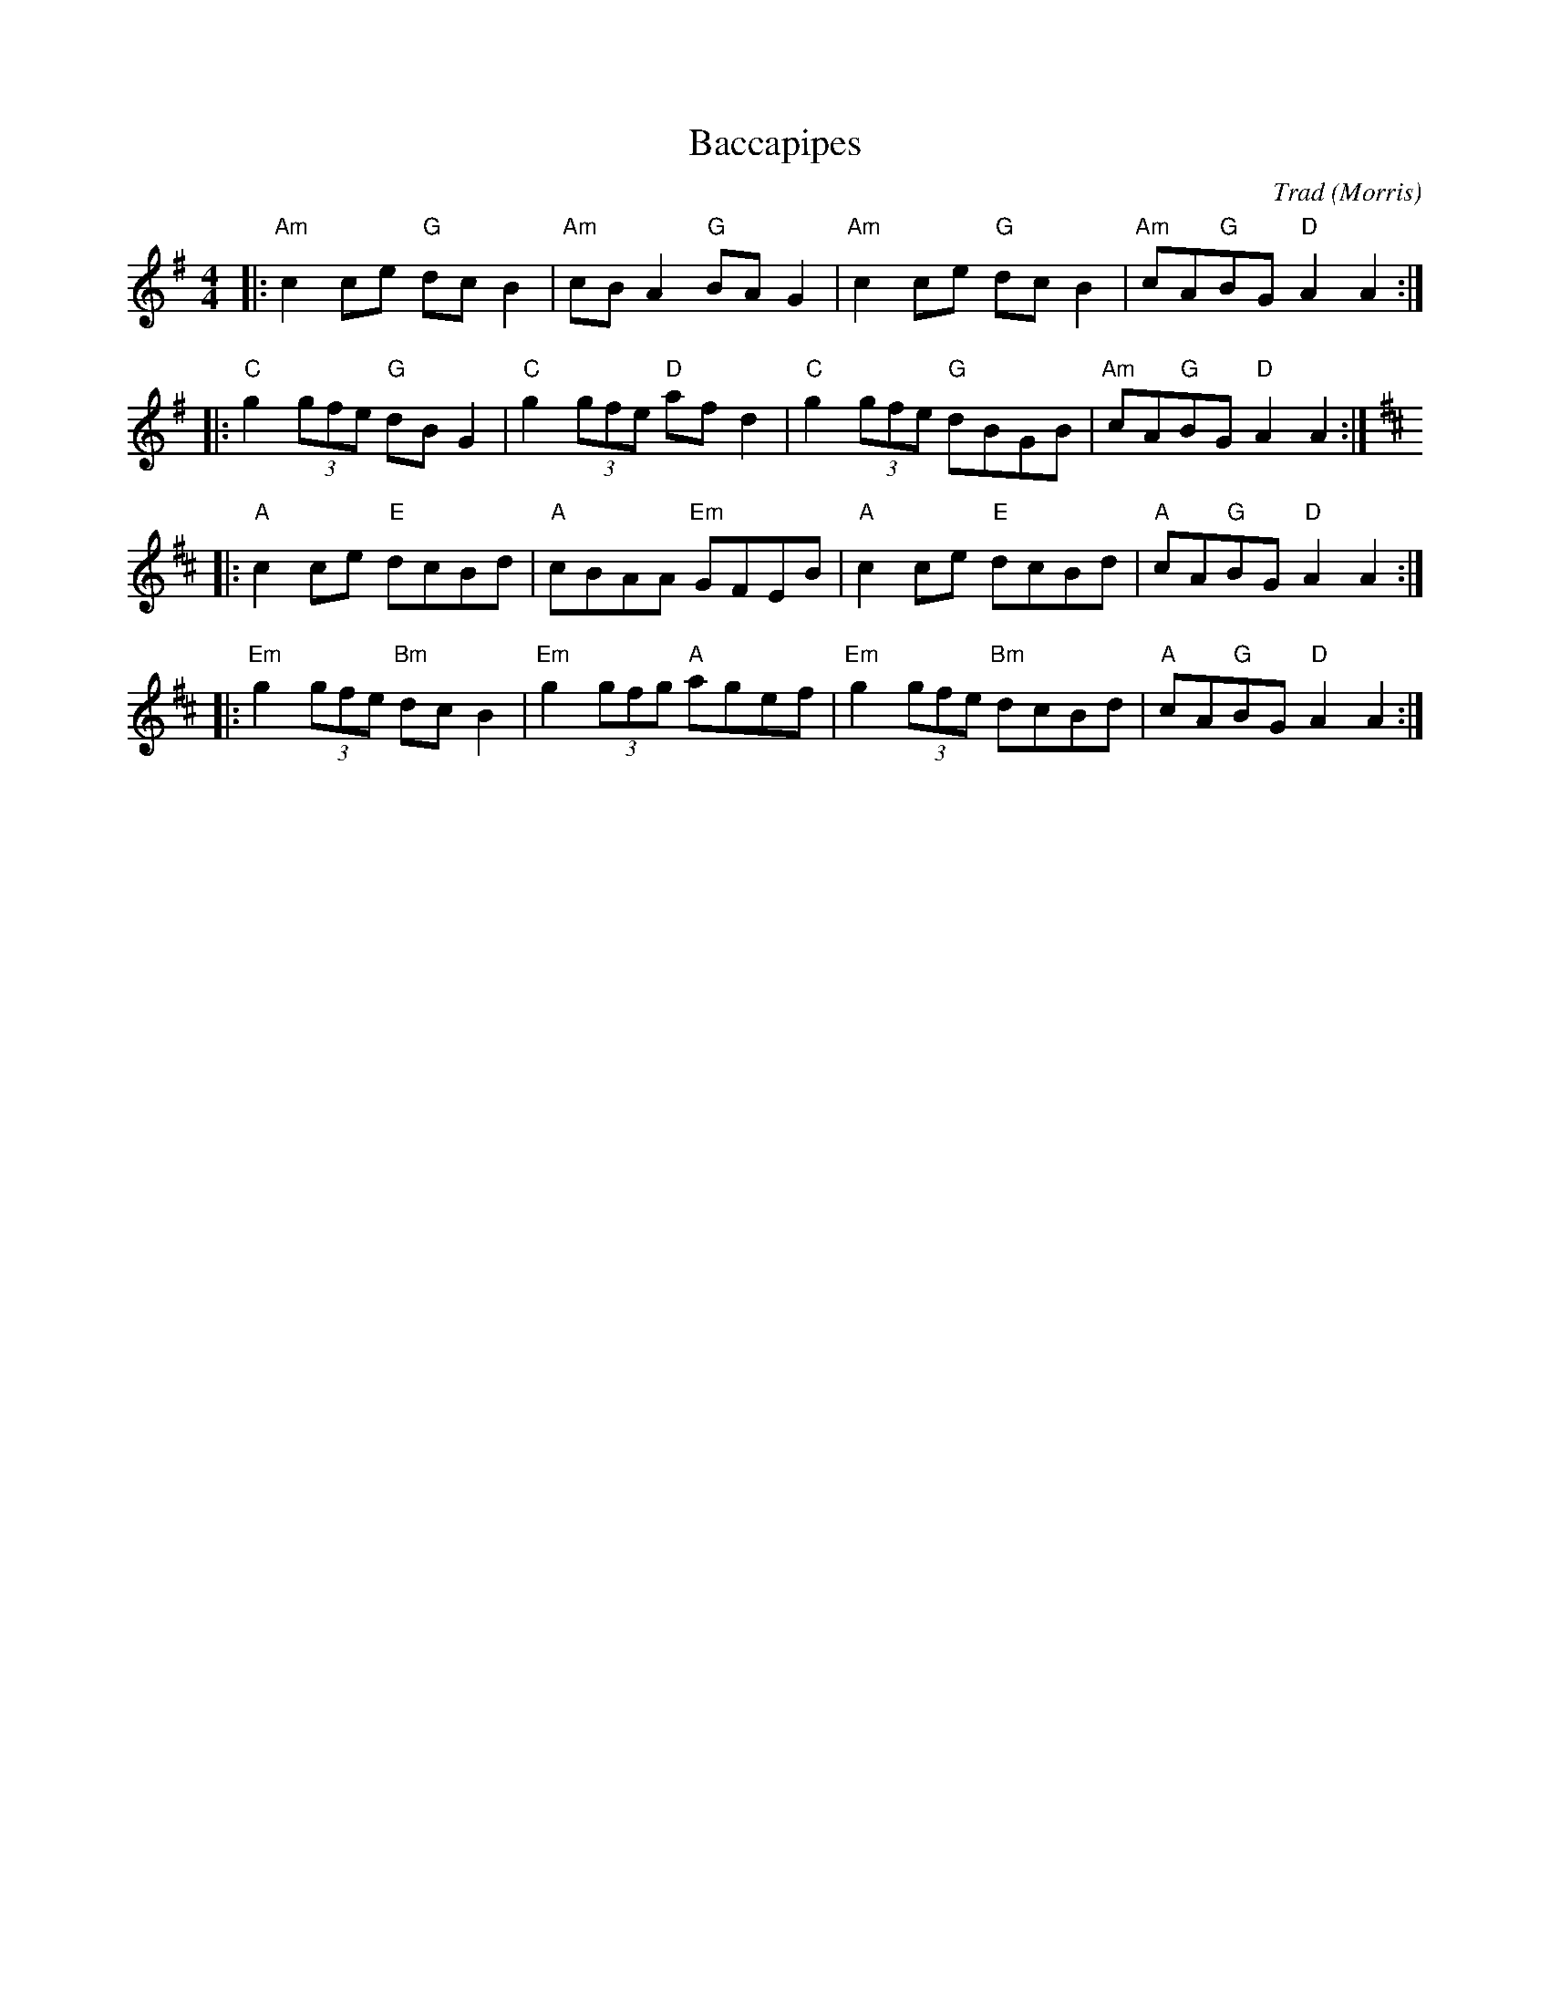 X: 0
T: Baccapipes
C: Trad
O: Morris
M: 4/4
L: 1/8
K: Emin
|: "Am"c2ce "G"dcB2 | "Am"cBA2 "G"BAG2 | "Am"c2ce "G"dcB2 | "Am"cA"G"BG "D"A2A2 :| 
|: "C"g2(3gfe "G"dBG2 | "C"g2(3gfe "D"afd2 | "C"g2(3gfe "G"dBGB | "Am"cA"G"BG "D"A2A2 :|
[K:D]|: "A"c2ce "E"dcBd | "A"cBAA "Em"GFEB | "A"c2ce "E"dcBd | "A"cA"G"BG "D"A2A2 :| 
|: "Em"g2(3gfe "Bm"dcB2 | "Em"g2(3gfg "A"agef | "Em"g2(3gfe "Bm"dcBd |"A" cA"G"BG "D"A2A2 :| 